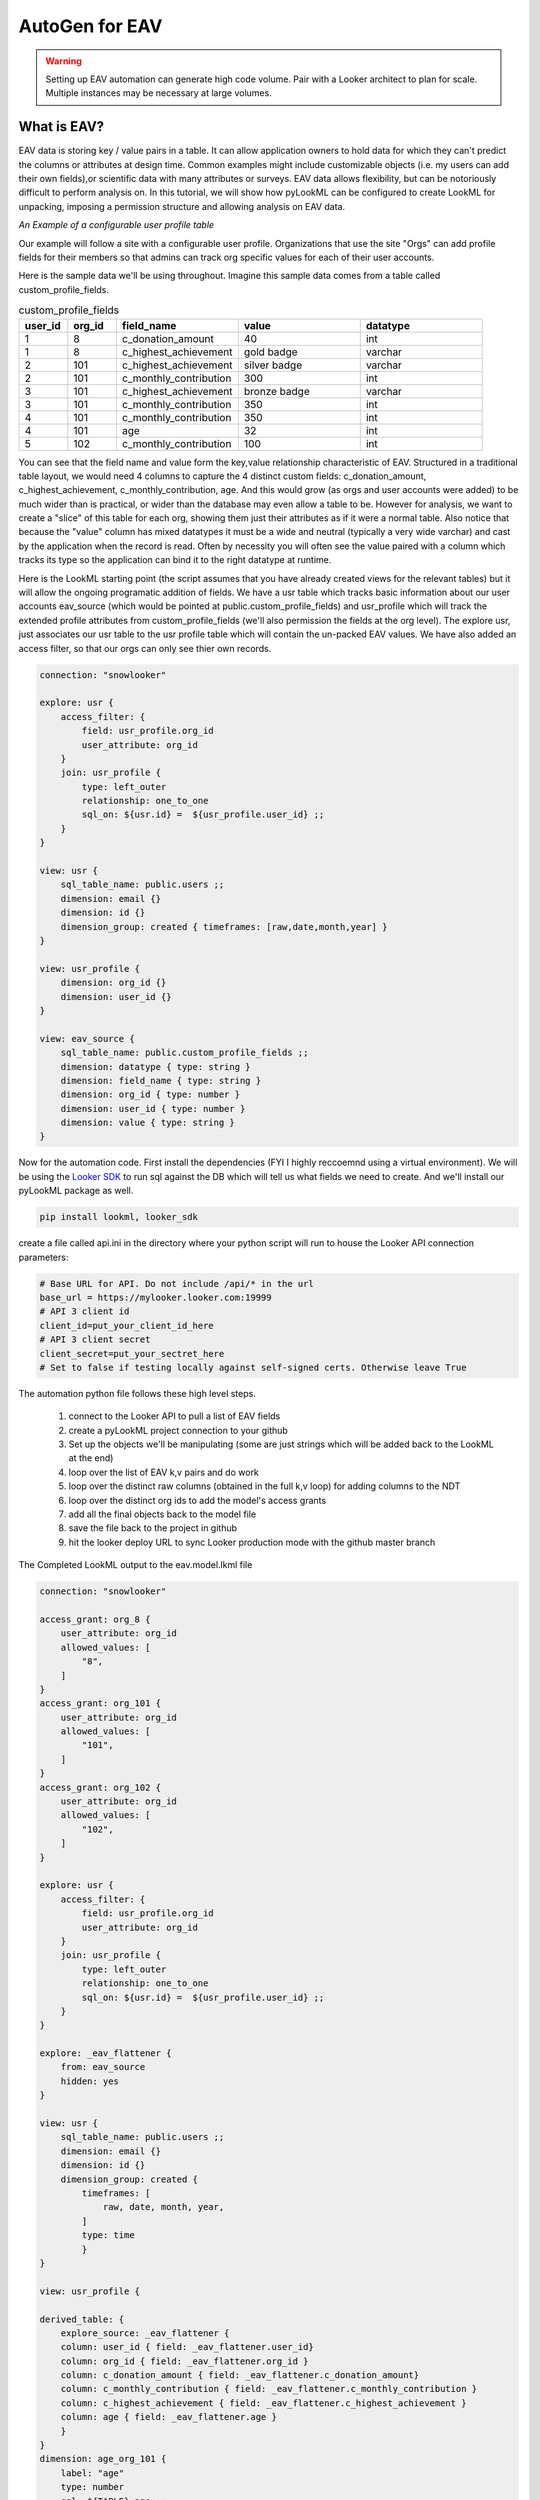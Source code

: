 AutoGen for EAV
------------------------------

.. warning:: Setting up EAV automation can generate high code volume. Pair with a Looker architect to plan for scale. Multiple instances may be necessary at large volumes. 


************
What is EAV?
************

EAV data is storing key / value pairs in a table. It can allow application owners to hold data for which they can't predict the columns or attributes at design time. 
Common examples might include customizable objects (i.e. my users can add their own fields),or scientific data with many attributes or surveys. 
EAV data allows flexibility, but can be notoriously difficult to perform analysis on. In this tutorial, we will show how pyLookML can be configured to create LookML for unpacking, imposing a permission structure
and allowing analysis on EAV data. 


*An Example of a configurable user profile table*

Our example will follow a site with a configurable user profile. Organizations that use the site "Orgs" can add profile fields for their members so that admins can track org specific values for each of their user accounts. 



Here is the sample data we'll be using throughout. Imagine this sample data comes from a table called custom_profile_fields.

.. csv-table:: custom_profile_fields
   :header: "user_id", "org_id","field_name", "value", "datatype"
   :widths: 8, 8, 20, 20, 20

   1, 8, "c_donation_amount", 40, "int"
   1, 8, "c_highest_achievement", "gold badge", "varchar"
   2, 101, "c_highest_achievement", "silver badge", "varchar"
   2, 101, "c_monthly_contribution", 300, "int"
   3, 101, "c_highest_achievement", "bronze badge", "varchar"
   3, 101, "c_monthly_contribution", 350, "int"
   4, 101, "c_monthly_contribution", 350, "int" 
   4, 101, "age", 32, "int" 
   5, 102, "c_monthly_contribution", 100, "int"

You can see that the field name and value form the key,value relationship characteristic of EAV. Structured in a traditional table layout, we would need 4 columns to capture the 4 distinct custom fields: 
c_donation_amount, c_highest_achievement, c_monthly_contribution, age.  And this would grow (as orgs and user accounts were added) to be much wider than is practical, or wider than the database may even allow a table to be.
However for analysis, we want to create a "slice" of this table for each org, showing them just their attributes as if it were a normal table. 
Also notice that because the "value" column has mixed datatypes it must be a wide and neutral (typically a very wide varchar) and cast by the application when the record is read. Often by necessity you will often see the value paired with a column which tracks its type so the application can bind it to the right datatype at runtime. 


Here is the LookML starting point (the script assumes that you have already created views for the relevant tables) but it will allow the ongoing programatic addition of fields.
We have a usr table which tracks basic information about our user accounts eav_source (which would be pointed at public.custom_profile_fields) and usr_profile which will track the extended profile attributes from custom_profile_fields (we'll also permission the fields at the org level).
The explore usr, just associates our usr table to the usr profile table which will contain the un-packed EAV values. We have also added an access filter, so that our orgs can only see thier own records.

.. code-block:: javascript

    connection: "snowlooker"

    explore: usr {
        access_filter: {
            field: usr_profile.org_id
            user_attribute: org_id
        }
        join: usr_profile {
            type: left_outer
            relationship: one_to_one
            sql_on: ${usr.id} =  ${usr_profile.user_id} ;;
        }
    }

    view: usr {
        sql_table_name: public.users ;;
        dimension: email {}
        dimension: id {}
        dimension_group: created { timeframes: [raw,date,month,year] }
    }

    view: usr_profile {
        dimension: org_id {}
        dimension: user_id {}
    }

    view: eav_source {
        sql_table_name: public.custom_profile_fields ;;
        dimension: datatype { type: string }
        dimension: field_name { type: string }
        dimension: org_id { type: number }
        dimension: user_id { type: number }
        dimension: value { type: string }
    }


Now for the automation code. First install the dependencies (FYI I highly reccoemnd using a virtual environment).
We will be using the `Looker SDK <https://github.com/looker-open-source/sdk-codegen/tree/master/python>`_ to run sql against the DB which will tell us what fields we need to create. 
And we'll install our pyLookML package as well.

.. code-block:: bash

   pip install lookml, looker_sdk

create a file called api.ini in the directory where your python script will run to house the Looker API connection parameters: 

.. code-block:: bash

    # Base URL for API. Do not include /api/* in the url
    base_url = https://mylooker.looker.com:19999
    # API 3 client id
    client_id=put_your_client_id_here
    # API 3 client secret
    client_secret=put_your_sectret_here
    # Set to false if testing locally against self-signed certs. Otherwise leave True



The automation python file follows these high level steps.

    1. connect to the Looker API to pull a list of EAV fields
    2. create a pyLookML project connection to your github
    3. Set up the objects we'll be manipulating (some are just strings which will be added back to the LookML at the end)
    4. loop over the list of EAV k,v pairs and do work
    5. loop over the distinct raw columns (obtained in the full k,v loop) for adding columns to the NDT
    6. loop over the distinct org ids to add the model's access grants
    7. add all the final objects back to the model file
    8. save the file back to the project in github 
    9. hit the looker deploy URL to sync Looker production mode with the github master branch

.. code-block:: python
   :linenos:

    import lookml
    from looker_sdk import models, methods, init40
    import json

    # step 1 -- connect to the Looker API to pull a list of EAV fields
    sdk = init40("api.ini")
    sql_for_fields = f"""
            SELECT
                cpf.org_id
                ,cpf.value
                ,cpf.datatype
                ,cpf.field_name as FIELD_NAME
                , CASE
                    WHEN cpf.datatype IN ('TIMESTAMP_LTZ') THEN 'time'
                    WHEN cpf.datatype IN ('FLOAT','NUMBER', 'int') THEN 'number'
                    ELSE 'string' END as LOOKER_TYPE
            FROM
                -- public.custom_profile_fields as cpf
                (
                    SELECT 1 as user_id, 8 as org_id, 'c_donation_amount' as field_name, '40' as value, 'int' as datatype UNION ALL
                    SELECT 1, 8, 'c_highest_achievement', 'gold badge', 'varchar' UNION ALL
                    SELECT 2, 101, 'c_highest_achievement', 'silver badge', 'varchar' UNION ALL
                    SELECT 2, 101, 'c_monthly_contribution', '300', 'int' UNION ALL
                    SELECT 3, 101, 'c_highest_achievement', 'bronze badge', 'varchar' UNION ALL
                    SELECT 3, 101, 'c_monthly_contribution', '350', 'int' UNION ALL
                    SELECT 4, 101, 'c_monthly_contribution', '350', 'int' UNION ALL
                    SELECT 4, 101, 'age', '32', 'int' UNION ALL
                    SELECT 5, 102, 'c_monthly_contribution', '100', 'int'
                ) as cpf
            WHERE
                1=1
            GROUP BY 1,2,3,4,5
    """
    query_config = models.SqlQueryCreate(sql=sql_for_fields, connection_id="snowlooker")
    query = sdk.create_sql_query(query_config)
    response = json.loads(sdk.run_sql_query(slug=query.slug, result_format="json"))

    # step 2 -- create a pyLookML project connection to your github
    proj = lookml.Project(
            #the github location of the repo
            repo= 'llooker/your_repo'
            #instructions on creating an access token: https://help.github.com/en/github/authenticating-to-github/creating-a-personal-access-token-for-the-command-line
            ,access_token='your_access_token'
            #your Looker host
            ,looker_host="https://example.looker.com/"
            #The name of the project on your looker host
            ,looker_project_name="pylookml_testing_2"
            #You can deploy to branches other than master, a shared or personal branch if you would like to hop into looker, pull
            #remote changes and review before the code is committed to production
            ,branch='master'
    )
    #For simplicity of this example, all of the objects we're tracking will be contained in the model file, but for your needs can be split across the project.
    modelFile = proj['eav_model.model.lkml']

    # step 3 -- Set up the objects we'll be manipulating (some are just strings which will be added back to the LookML at the end)
    #the EAV source view points to our custom_profile_fields database table
    eavSource = modelFile['views']['eav_source']
    #the user profile we'll call the "flattening NDT" since that's where our flattening logic lives
    flatteningNDT = modelFile['views']['usr_profile']


    #Ensure there is a hidden explore to expose the eav_souce transformations to our user_profile NDT
    modelFile + f'''
        explore: _eav_flattener {{
            from: {eavSource.name}
            hidden: yes
        }}
    '''
    #Begin the derived table, will be added to as we loop through the fields
    drivedtableString = f'''
        derived_table: {{
            explore_source: _eav_flattener {{
                column: user_id {{ field: _eav_flattener.user_id }}
                column: org_id {{ field: _eav_flattener.org_id }}
    '''

    #Set up a pair of list to track the unique org ids and column names
    #since the api query will be at a org / column level this allows us to "de-dupe"
    orgIds, columns = [], []

    # step 4 -- loop over the list of EAV k,v pairs and do work
    for column in response:
        dimName = lookml.core.lookCase(column['FIELD_NAME'])
        orgIds.append(column['org_id'])
        columns.append(dimName)
        #Step 1) Add flattening measure to the EAV source table
        eavSource + f'''
                measure: {dimName} {{
                    type: max
                    sql: CASE WHEN ${{field_name}} = '{column['FIELD_NAME']}' THEN ${{value}} ELSE NULL END;;
                }}
        '''

        # Add to the NDT fields
        flatteningNDT + f'''
                dimension: {dimName}_org_{column['org_id']} {{
                    label: "{dimName}"
                    type: {column['LOOKER_TYPE']}
                    sql: ${{TABLE}}.{dimName} ;;
                    required_access_grants: [org_{column['org_id']}]
                }}
        '''
        if column['LOOKER_TYPE'] == "number":
            flatteningNDT + f'''
                measure: {dimName}_total_org_{column['org_id']} {{
                    label: "{dimName}_total"
                    type: sum
                    sql: ${{{dimName}_org_{column['org_id']}}} ;;
                    required_access_grants: [org_{column['org_id']}]
                }}
            '''
    # step 5 -- loop over the distinct raw columns (obtained in the full k,v loop) for adding columns to the NDT
    for col in set(columns):
        drivedtableString += f' column: {col} {{ field: _eav_flattener.{col} }}'
    drivedtableString += '}}'

    # step 6 -- loop over the distinct org ids to add the model's access grants
    accessGrants = ''
    for org in set(orgIds):
        accessGrants += f'''
            access_grant: org_{org} {{
            user_attribute: org_id
            allowed_values: [
                "{org}"
            ]
            }}
        '''
    # step 7 -- add all the final objects back to the model file
    #Finish by adding some of the strings we've been tracking:
    flatteningNDT + drivedtableString
    #Add access grants to the model
    modelFile + accessGrants

    # step 8 -- save the file back to the project in github
    proj.put(modelFile)
    #s step 9 -- hit the looker deploy URL to sync Looker production mode with the github master branch
    proj.deploy()


The Completed LookML output to the eav.model.lkml file

.. code-block:: javascript

    connection: "snowlooker"

    access_grant: org_8 {
        user_attribute: org_id
        allowed_values: [
            "8",
        ]
    }
    access_grant: org_101 {
        user_attribute: org_id
        allowed_values: [
            "101",
        ]
    }
    access_grant: org_102 {
        user_attribute: org_id
        allowed_values: [
            "102",
        ]
    }

    explore: usr {
        access_filter: {
            field: usr_profile.org_id
            user_attribute: org_id
        }
        join: usr_profile {
            type: left_outer
            relationship: one_to_one
            sql_on: ${usr.id} =  ${usr_profile.user_id} ;; 
        }
    }

    explore: _eav_flattener {
        from: eav_source
        hidden: yes
    }

    view: usr {
        sql_table_name: public.users ;;
        dimension: email {}
        dimension: id {}
        dimension_group: created {
            timeframes: [
                raw, date, month, year,
            ]
            type: time
            }
    }

    view: usr_profile {
    
    derived_table: {
        explore_source: _eav_flattener {
        column: user_id { field: _eav_flattener.user_id}
        column: org_id { field: _eav_flattener.org_id }
        column: c_donation_amount { field: _eav_flattener.c_donation_amount}
        column: c_monthly_contribution { field: _eav_flattener.c_monthly_contribution }
        column: c_highest_achievement { field: _eav_flattener.c_highest_achievement }
        column: age { field: _eav_flattener.age }
        }
    }
    dimension: age_org_101 {
        label: "age"
        type: number
        sql: ${TABLE}.age ;;
        required_access_grants: [org_101,] 
        }
    dimension: c_donation_amount_org_8 {
        label: "c_donation_amount"
        type: number
        sql: ${TABLE}.c_donation_amount ;;
        required_access_grants: [org_8,] 
        }
    dimension: c_highest_achievement_org_101 {
        label: "c_highest_achievement"
        type: string
        sql: ${TABLE}.c_highest_achievement ;;
        required_access_grants: [org_101,] 
        }
    dimension: c_highest_achievement_org_8 {
        label: "c_highest_achievement"
        type: string
        sql: ${TABLE}.c_highest_achievement ;;
        required_access_grants: [org_8,]
        }
    dimension: c_monthly_contribution_org_101 {
        label: "c_monthly_contribution"
        type: number
        sql: ${TABLE}.c_monthly_contribution ;;
        required_access_grants: [org_101,] 
        }
    dimension: c_monthly_contribution_org_102 {
        label: "c_monthly_contribution"
        type: number
        sql: ${TABLE}.c_monthly_contribution ;;
        required_access_grants: [org_102,] 
        }
    dimension: org_id {}
    dimension: user_id {}
    measure: age_total_org_101 {
        label: "age_total"
        type: sum
        sql: ${age_org_101} ;;
        required_access_grants: [org_101,] 
        }
    measure: c_donation_amount_total_org_8 {
        label: "c_donation_amount_total"
        type: sum
        sql: ${c_donation_amount_org_8} ;;
        required_access_grants: [org_8,] 
        }
    measure: c_monthly_contribution_total_org_101 {
        label: "c_monthly_contribution_total"
        type: sum
        sql: ${c_monthly_contribution_org_101} ;;
        required_access_grants: [org_101,] 
        }
    measure: c_monthly_contribution_total_org_102 {
        label: "c_monthly_contribution_total"
        type: sum
        sql: ${c_monthly_contribution_org_102} ;;
        required_access_grants: [org_102,] 
        }
    }

    view: eav_source {
    sql_table_name: public.custom_profile_fields ;;
    dimension: datatype { type: string }
    dimension: field_name { type: string }
    dimension: org_id { type: number }
    dimension: user_id { type: number }
    dimension: value { type: string }

    measure: age {
        type: max
        sql: CASE WHEN ${field_name} = 'age' THEN ${value} ELSE NULL END ;; 
        }
    measure: c_donation_amount {
        type: max
        sql: CASE WHEN ${field_name} = 'c_donation_amount' THEN ${value} ELSE NULL END ;; 
        }
    measure: c_highest_achievement {
        type: max
        sql: CASE WHEN ${field_name} = 'c_highest_achievement' THEN ${value} ELSE NULL END ;; 
        }
    measure: c_monthly_contribution {
        type: max
        sql: CASE WHEN ${field_name} = 'c_monthly_contribution' THEN ${value} ELSE NULL END ;; 
        }
    }



More information and resources
*******************************
    1. `2019 Looker JOIN presentation on EAV and LookML Generation <https://www.youtube.com/watch?v=cdyn-KLwyfc>`_
    2. `More about modeling EAV data in Looker <https://discourse.looker.com/t/three-ways-to-model-eav-schemas-and-many-to-many-relationships/1780>`_ 

As an alternative to the MAX(CASE WHEN NAME='foo' THEN VALUE END) construct, you can use first / last value window functions. The specifics of the implementation may look slightly different.

.. code-block:: sql

            FIRST_VALUE(
                CASE
                    WHEN attributename = 'single_type' THEN attributevalue
                    ELSE NULL
                END
            IGNORE NULLS)
            OVER (partition by sessionid order by sessionid)
